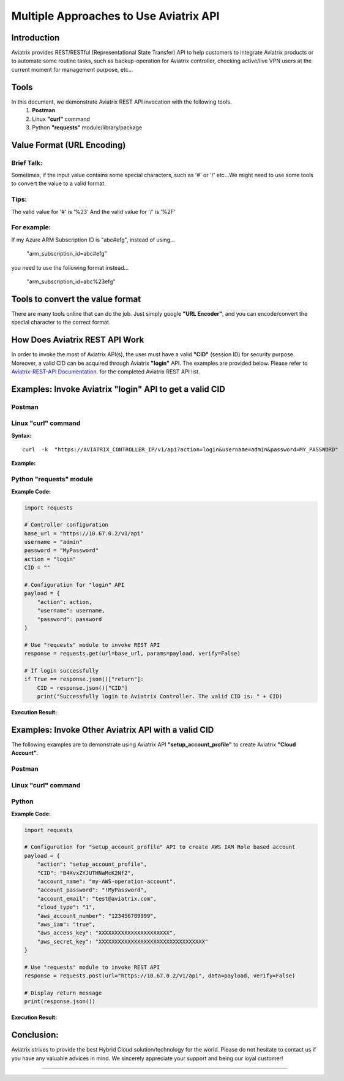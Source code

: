 =======================================
Multiple Approaches to Use Aviatrix API
=======================================


Introduction
------------

Aviatrix provides REST/RESTful (Representational State Transfer) API to help customers to integrate Aviatrix products or to automate some routine tasks, such as backup-operation for Aviatrix controller, checking active/live VPN users at the current moment for management purpose, etc...


Tools
-----

In this document, we demonstrate Aviatrix REST API invocation with the following tools.
  1. **Postman**
  2. Linux **"curl"** command
  3. Python **"requests"** module/library/package


Value Format (URL Encoding)
---------------------------

Brief Talk:
"""""""""""

Sometimes, if the input value contains some special characters, such as '#' or '/' etc...We might need to use some tools to convert the value to a valid format.


Tips:
"""""

The valid value for '#' is '%23'
And the valid value for '/' is '%2F'


For example:
""""""""""""

If my Azure ARM Subscription ID is "abc#efg", instead of using...

    "arm_subscription_id=abc#efg"

you need to use the following format instead...

    "arm_subscription_id=abc%23efg"


Tools to convert the value format
---------------------------------

There are many tools online that can do the job. Just simply google **"URL Encoder"**, and you can encode/convert the special character to the correct format.


How Does Aviatrix REST API Work
-------------------------------

In order to invoke the most of Aviatrix API(s), the user must have a valid **"CID"** (session ID) for security purpose. Moreover, a valid CID can be acquired through Aviatrix **"login"** API. The examples are provided below.
Please refer to `Aviatrix-REST-API Documentation. <https://s3-us-west-2.amazonaws.com/avx-apidoc/index.html>`__ for the completed Aviatrix REST API list.


Examples: Invoke Aviatrix "login" API to get a valid CID
--------------------------------------------------------

Postman
"""""""

    |image1|


Linux "curl" command
""""""""""""""""""""

**Syntax:**

::

    curl  -k  "https://AVIATRIX_CONTROLLER_IP/v1/api?action=login&username=admin&password=MY_PASSWORD"


**Example:**

    |image2|


Python "requests" module
""""""""""""""""""""""""

**Example Code:**

.. code-block:: python

    import requests

    # Controller configuration
    base_url = "https://10.67.0.2/v1/api"
    username = "admin"
    password = "MyPassword"
    action = "login"
    CID = ""

    # Configuration for "login" API
    payload = {
        "action": action,
        "username": username,
        "password": password
    }

    # Use "requests" module to invoke REST API
    response = requests.get(url=base_url, params=payload, verify=False)

    # If login successfully
    if True == response.json()["return"]:
        CID = response.json()["CID"]
        print("Successfully login to Aviatrix Controller. The valid CID is: " + CID)



**Execution Result:**

    |image3|


Examples: Invoke Other Aviatrix API with a valid CID
----------------------------------------------------

.. Note::
The following examples are to demonstrate using Aviatrix API **"setup_account_profile"** to create Aviatrix **"Cloud Account"**.


Postman
"""""""

    |image4|


Linux "curl" command
""""""""""""""""""""

    |image5|


Python
""""""

**Example Code:**

.. code-block:: python

    import requests

    # Configuration for "setup_account_profile" API to create AWS IAM Role based account
    payload = {
        "action": "setup_account_profile",
        "CID": "B4XvxZYJUTHNaMcK2Nf2",
        "account_name": "my-AWS-operation-account",
        "account_password": "!MyPassword",
        "account_email": "test@aviatrix.com",
        "cloud_type": "1",
        "aws_account_number": "123456789999",
        "aws_iam": "true",
        "aws_access_key": "XXXXXXXXXXXXXXXXXXXXXX",
        "aws_secret_key": "XXXXXXXXXXXXXXXXXXXXXXXXXXXXXXXXX"
    }

    # Use "requests" module to invoke REST API
    response = requests.post(url="https://10.67.0.2/v1/api", data=payload, verify=False)

    # Display return message
    print(response.json())


**Execution Result:**

    |image6|


Conclusion:
-----------
Aviatrix strives to provide the best Hybrid Cloud solution/technology for the world. Please do not hesitate to contact us if you have any valuable advices in mind. We sincerely appreciate your support and being our loyal customer!



-----------------------------------------------------------------


.. |image1| image:: ./img_01_postman_login_execution_results.png
    :width: 2.00000 in
    :height: 2.00000 in
.. |image2| image:: ./img_02_linux_curl_login_execution_results.png
    :width: 2.00000 in
    :height: 2.00000 in
.. |image3| image:: ./img_03_python_login_execution_results.png
    :width: 2.00000 in
    :height: 2.00000 in
.. |image4| image:: ./img_04_postman_create_account_execution_results.png
    :width: 2.00000 in
    :height: 2.00000 in
.. |image5| image:: ./img_05_linux_curl_create_account_execution_results.png
    :width: 2.00000 in
    :height: 2.00000 in
.. |image6| image:: ./img_06_python_create_account_execution_results.png
    :width: 2.00000 in
    :height: 2.00000 in

